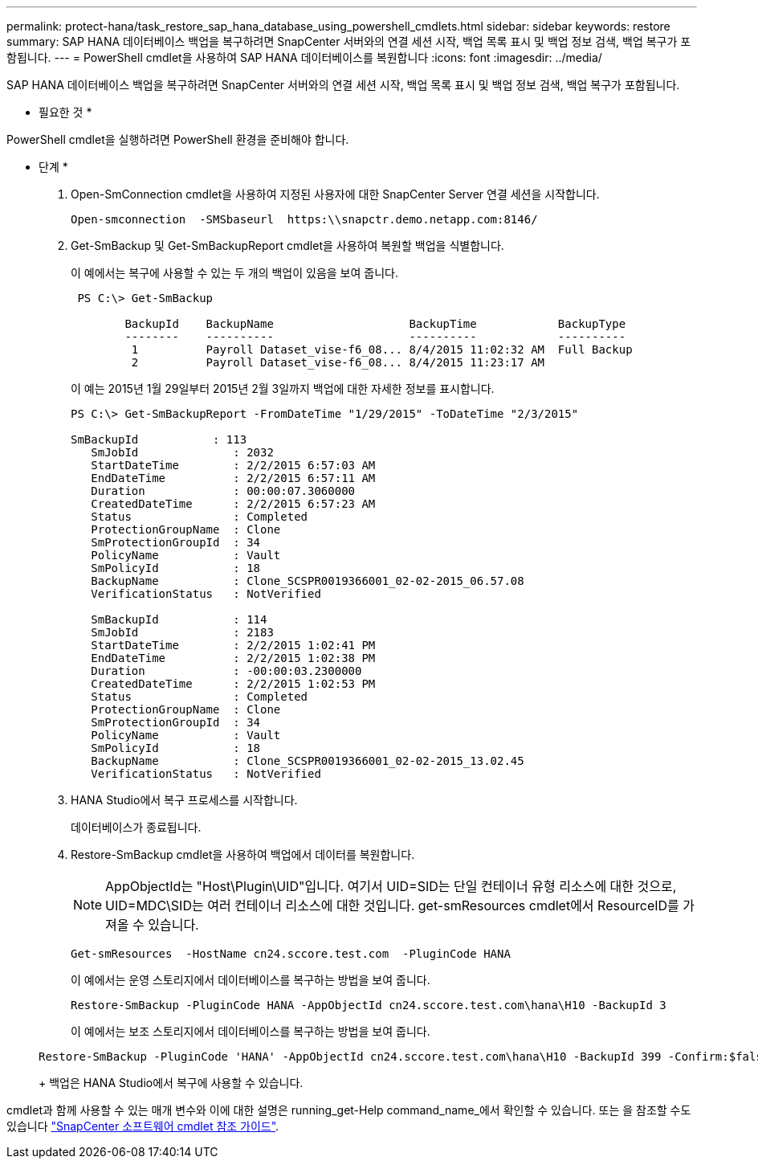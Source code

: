 ---
permalink: protect-hana/task_restore_sap_hana_database_using_powershell_cmdlets.html 
sidebar: sidebar 
keywords: restore 
summary: SAP HANA 데이터베이스 백업을 복구하려면 SnapCenter 서버와의 연결 세션 시작, 백업 목록 표시 및 백업 정보 검색, 백업 복구가 포함됩니다. 
---
= PowerShell cmdlet을 사용하여 SAP HANA 데이터베이스를 복원합니다
:icons: font
:imagesdir: ../media/


[role="lead"]
SAP HANA 데이터베이스 백업을 복구하려면 SnapCenter 서버와의 연결 세션 시작, 백업 목록 표시 및 백업 정보 검색, 백업 복구가 포함됩니다.

* 필요한 것 *

PowerShell cmdlet을 실행하려면 PowerShell 환경을 준비해야 합니다.

* 단계 *

. Open-SmConnection cmdlet을 사용하여 지정된 사용자에 대한 SnapCenter Server 연결 세션을 시작합니다.
+
[listing]
----
Open-smconnection  -SMSbaseurl  https:\\snapctr.demo.netapp.com:8146/
----
. Get-SmBackup 및 Get-SmBackupReport cmdlet을 사용하여 복원할 백업을 식별합니다.
+
이 예에서는 복구에 사용할 수 있는 두 개의 백업이 있음을 보여 줍니다.

+
[listing]
----
 PS C:\> Get-SmBackup

        BackupId    BackupName                    BackupTime            BackupType
        --------    ----------                    ----------            ----------
         1          Payroll Dataset_vise-f6_08... 8/4/2015 11:02:32 AM  Full Backup
         2          Payroll Dataset_vise-f6_08... 8/4/2015 11:23:17 AM
----
+
이 예는 2015년 1월 29일부터 2015년 2월 3일까지 백업에 대한 자세한 정보를 표시합니다.

+
[listing]
----
PS C:\> Get-SmBackupReport -FromDateTime "1/29/2015" -ToDateTime "2/3/2015"

SmBackupId           : 113
   SmJobId              : 2032
   StartDateTime        : 2/2/2015 6:57:03 AM
   EndDateTime          : 2/2/2015 6:57:11 AM
   Duration             : 00:00:07.3060000
   CreatedDateTime      : 2/2/2015 6:57:23 AM
   Status               : Completed
   ProtectionGroupName  : Clone
   SmProtectionGroupId  : 34
   PolicyName           : Vault
   SmPolicyId           : 18
   BackupName           : Clone_SCSPR0019366001_02-02-2015_06.57.08
   VerificationStatus   : NotVerified

   SmBackupId           : 114
   SmJobId              : 2183
   StartDateTime        : 2/2/2015 1:02:41 PM
   EndDateTime          : 2/2/2015 1:02:38 PM
   Duration             : -00:00:03.2300000
   CreatedDateTime      : 2/2/2015 1:02:53 PM
   Status               : Completed
   ProtectionGroupName  : Clone
   SmProtectionGroupId  : 34
   PolicyName           : Vault
   SmPolicyId           : 18
   BackupName           : Clone_SCSPR0019366001_02-02-2015_13.02.45
   VerificationStatus   : NotVerified
----
. HANA Studio에서 복구 프로세스를 시작합니다.
+
데이터베이스가 종료됩니다.

. Restore-SmBackup cmdlet을 사용하여 백업에서 데이터를 복원합니다.
+

NOTE: AppObjectId는 "Host\Plugin\UID"입니다. 여기서 UID=SID는 단일 컨테이너 유형 리소스에 대한 것으로, UID=MDC\SID는 여러 컨테이너 리소스에 대한 것입니다. get-smResources cmdlet에서 ResourceID를 가져올 수 있습니다.

+
[listing]
----
Get-smResources  -HostName cn24.sccore.test.com  -PluginCode HANA
----
+
이 예에서는 운영 스토리지에서 데이터베이스를 복구하는 방법을 보여 줍니다.

+
[listing]
----
Restore-SmBackup -PluginCode HANA -AppObjectId cn24.sccore.test.com\hana\H10 -BackupId 3
----
+
이 예에서는 보조 스토리지에서 데이터베이스를 복구하는 방법을 보여 줍니다.

+
[listing]
----
Restore-SmBackup -PluginCode 'HANA' -AppObjectId cn24.sccore.test.com\hana\H10 -BackupId 399 -Confirm:$false  -Archive @( @{"Primary"="<Primary Vserver>:<PrimaryVolume>";"Secondary"="<Secondary Vserver>:<SecondaryVolume>"})
----
+
백업은 HANA Studio에서 복구에 사용할 수 있습니다.



cmdlet과 함께 사용할 수 있는 매개 변수와 이에 대한 설명은 running_get-Help command_name_에서 확인할 수 있습니다. 또는 을 참조할 수도 있습니다 https://library.netapp.com/ecm/ecm_download_file/ECMLP2880726["SnapCenter 소프트웨어 cmdlet 참조 가이드"^].
